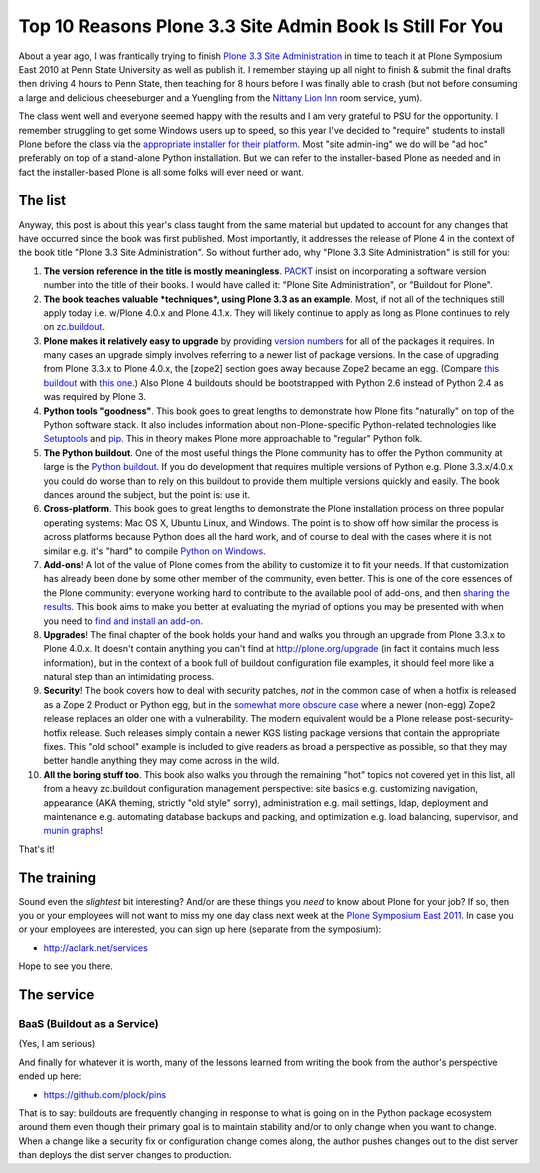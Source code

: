 Top 10 Reasons Plone 3.3 Site Admin Book Is Still For You
=========================================================

.. post:: 2011/05/10
    :category: Buildout, Plone

About a year ago, I was frantically trying to finish `Plone 3.3 Site Administration`_ in time to teach it at Plone Symposium East 2010 at Penn State University as well as publish it. I remember staying up all night to finish & submit the final drafts then driving 4 hours to Penn State, then teaching for 8 hours before I was finally able to crash (but not before consuming a large and delicious cheeseburger and a Yuengling from the `Nittany Lion Inn`_ room service, yum).

The class went well and everyone seemed happy with the results and I am very grateful to PSU for the opportunity. I remember struggling to get some Windows users up to speed, so this year I've decided to "require" students to install Plone before the class via the `appropriate installer for their platform`_. Most "site admin-ing" we do will be "ad hoc" preferably on top of a stand-alone Python installation. But we can refer to the installer-based Plone as needed and in fact the installer-based Plone is all some folks will ever need or want.

The list
--------

Anyway, this post is about this year's class taught from the same material but updated to account for any changes that have occurred since the book was first published. Most importantly, it addresses the release of Plone 4 in the context of the book title "Plone 3.3 Site Administration". So without further ado, why "Plone 3.3 Site Administration" is still for you:

#. **The version reference in the title is mostly meaningless**.  `PACKT`_ insist on incorporating a software version number into the title of their books. I would have called it: "Plone Site Administration", or "Buildout for Plone".

#. **The book teaches valuable *techniques*, using Plone 3.3 as an example**. Most, if not all of the techniques still apply today i.e. w/Plone 4.0.x and Plone 4.1.x. They will likely continue to apply as long as Plone continues to rely on `zc.buildout`_.

#. **Plone makes it relatively easy to upgrade** by providing `version numbers`_ for all of the packages it requires. In many cases an upgrade simply involves referring to a newer list of package versions. In the case of upgrading from Plone 3.3.x to Plone 4.0.x, the [zope2] section goes away because Zope2 became an egg. (Compare `this buildout`_ with `this one`_.) Also Plone 4 buildouts should be bootstrapped with Python 2.6 instead of Python 2.4 as was required by Plone 3.

#. **Python tools "goodness"**. This book goes to great lengths to demonstrate how Plone fits "naturally" on top of the Python software stack. It also includes information about non-Plone-specific Python-related technologies like `Setuptools`_ and `pip`_. This in theory makes Plone more approachable to "regular" Python folk.

#. **The Python buildout**. One of the most useful things the Plone community has to offer the Python community at large is the `Python buildout`_. If you do development that requires multiple versions of Python e.g. Plone 3.3.x/4.0.x you could do worse than to rely on this buildout to provide them multiple versions quickly and easily. The book dances around the subject, but the point is: use it.

#. **Cross-platform**. This book goes to great lengths to demonstrate the Plone installation process on three popular operating systems: Mac OS X, Ubuntu Linux, and Windows. The point is to show off how similar the process is across platforms because Python does all the hard work, and of course to deal with the cases where it is not similar e.g. it's "hard" to compile `Python on Windows`_.

#. **Add-ons**! A lot of the value of Plone comes from the ability to customize it to fit your needs. If that customization has already been done by some other member of the community, even better. This is one of the core essences of the Plone community: everyone working hard to contribute to the available pool of add-ons, and then `sharing the results`_. This book aims to make you better at evaluating the myriad of options you may be presented with when you need to `find and install an add-on`_.

#. **Upgrades**! The final chapter of the book holds your hand and walks you through an upgrade from Plone 3.3.x to Plone 4.0.x. It doesn't contain anything you can't find at `http://plone.org/upgrade`_ (in fact it contains much less information), but in the context of a book full of buildout configuration file examples, it should feel more like a natural step than an intimidating process.

#. **Security**! The book covers how to deal with security patches, *not* in the common case of when a hotfix is released as a Zope 2 Product or Python egg, but in the `somewhat more obscure case`_ where a newer (non-egg) Zope2 release replaces an older one with a vulnerability. The modern equivalent would be a Plone release post-security-hotfix release. Such releases simply contain a newer KGS listing package versions that contain the appropriate fixes.  This "old school" example is included to give readers as broad a perspective as possible, so that they may better handle anything they may come across in the wild.

#. **All the boring stuff too**. This book also walks you through the remaining "hot" topics not covered yet in this list, all from a heavy zc.buildout configuration management perspective: site basics e.g. customizing navigation, appearance (AKA theming, strictly "old style" sorry), administration e.g. mail settings, ldap, deployment and maintenance e.g. automating database backups and packing, and optimization e.g. load balancing, supervisor, and `munin graphs`_!

That's it!

The training
------------

Sound even the *slightest* bit interesting? And/or are these things you *need* to know about Plone for your job? If so, then you or your employees will not want to miss my one day class next week at the `Plone Symposium East 2011`_. In case you or your employees are interested, you can sign up here (separate from the symposium):

-  `http://aclark.net/services`_

Hope to see you there.

The service
-----------

BaaS (Buildout as a Service)
^^^^^^^^^^^^^^^^^^^^^^^^^^^^

(Yes, I am serious)

And finally for whatever it is worth, many of the lessons learned from writing the book from the author's perspective ended up here:

- https://github.com/plock/pins 

That is to say: buildouts are frequently changing in response to what is going on in the Python package ecosystem around them even though their primary goal is to maintain stability and/or to only change when you want to change. When a change like a security fix or configuration change comes along, the author pushes changes out to the dist server than deploys the dist server changes to production.

.. _Plone 3.3 Site Administration: http://aclark.net/book
.. _Nittany Lion Inn: http://www.nittanylioninn.psu.edu/
.. _appropriate installer for their platform: http://plone.org/products/plone/releases/4.0.5
.. _PACKT: http://www.packtpub.com
.. _zc.buildout: http://pypi.python.org/pypi/zc.buildout
.. _version numbers: http://dist.plone.org/release/4.1b2/versions.cfg
.. _this buildout: http://raw.github.com/plock/pins/master/plone-3-3
.. _this one: http://raw.github.com/plock/pins/master/plone-4-0
.. _Setuptools: http://packages.python.org/setuptools/
.. _pip: http://pypi.python.org/pypi/pip
.. _Python buildout: https://github.com/collective/buildout.python
.. _Python on Windows: http://python.org/download/windows/
.. _sharing the results: http://plone.org/products
.. _find and install an add-on: http://pypi.python.org/pypi
.. _`http://plone.org/upgrade`: http://plone.org/upgrade
.. _somewhat more obscure case: http://raw.github.com/plock/pins/master/plone-2-1
.. _munin graphs: http://pypi.python.org/pypi/munin.plone
.. _Plone Symposium East 2011: http://weblion.psu.edu/symposium
.. _`http://aclark.net/services`: http://aclark.net/services

